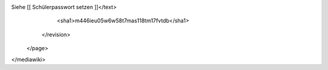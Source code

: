 Siehe [[ Schülerpasswort setzen ]]</text>
      <sha1>m446ieu05w6w58t7mas118tm17fvtdb</sha1>
    </revision>
  </page>
</mediawiki>
